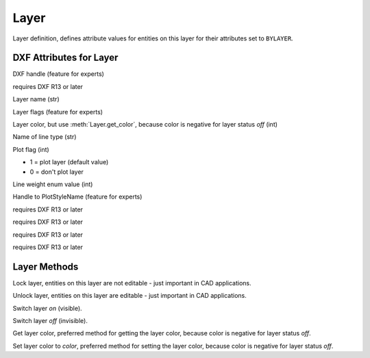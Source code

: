 Layer
=====

.. class:: Layer

Layer definition, defines attribute values for entities on this layer for their attributes set to ``BYLAYER``.

DXF Attributes for Layer
------------------------

.. attribute:: Layer.dxf.handle

DXF handle (feature for experts)

.. attribute:: Layer.dxf.owner

requires DXF R13 or later

.. attribute:: Layer.dxf.name

Layer name (str)

.. attribute:: Layer.dxf.flags

Layer flags (feature for experts)

.. attribute:: Layer.dxf.color

Layer color, but use :meth:`Layer.get_color`, because color is negative for layer status *off* (int)

.. attribute:: Layer.dxf.linetype

Name of line type (str)

.. attribute:: Layer.dxf.plot

Plot flag (int)

- 1 = plot layer (default value)
- 0 = don't plot layer

.. attribute:: Layer.dxf.line_weight

Line weight enum value (int)

.. attribute:: Layer.dxf.plot_style_name

Handle to PlotStyleName (feature for experts)

requires DXF R13 or later

.. attribute:: Layer.dxf.line_weight

requires DXF R13 or later

.. attribute:: Layer.dxf.plot_style_name

requires DXF R13 or later

.. attribute:: Layer.dxf.material

requires DXF R13 or later

Layer Methods
-------------

.. method:: Layer.is_frozen()

.. method:: Layer.freeze()

.. method:: Layer.thaw()

.. method:: Layer.is_locked()

.. method:: Layer.lock()

Lock layer, entities on this layer are not editable - just important in CAD applications.

.. method:: Layer.unlock()

Unlock layer, entities on this layer are editable - just important in CAD applications.

.. method:: Layer.is_off()

.. method:: Layer.is_on()

.. method:: Layer.on()

Switch layer *on* (visible).

.. method:: Layer.off()

Switch layer *off* (invisible).

.. method:: Layer.get_color()

Get layer color, preferred method for getting the layer color, because color is negative for layer status *off*.

.. method:: Layer.set_color(color)

Set layer color to *color*, preferred method for setting the layer color, because color is negative for layer status *off*.
